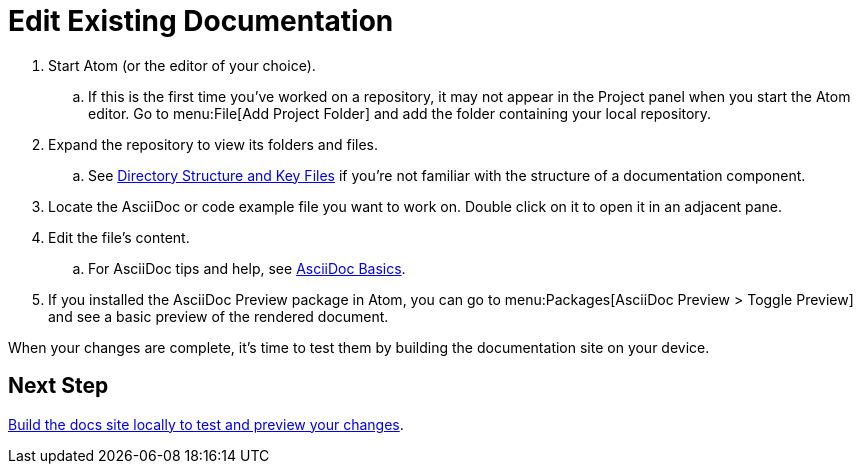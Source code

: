= Edit Existing Documentation

. Start Atom (or the editor of your choice).
.. If this is the first time you've worked on a repository, it may not appear in the Project panel when you start the Atom editor.
Go to menu:File[Add Project Folder] and add the folder containing your local repository.
. Expand the repository to view its folders and files.
.. See xref:repository-requirements.adoc#dir-structure[Directory Structure and Key Files] if you're not familiar with the structure of a documentation component.
. Locate the AsciiDoc or code example file you want to work on.
Double click on it to open it in an adjacent pane.
. Edit the file's content.
.. For AsciiDoc tips and help, see xref:basics.adoc[AsciiDoc Basics].
. If you installed the AsciiDoc Preview package in Atom, you can go to menu:Packages[AsciiDoc Preview > Toggle Preview] and see a basic preview of the rendered document.

When your changes are complete, it's time to test them by building the documentation site on your device.

== Next Step

xref:build-site.adoc[Build the docs site locally to test and preview your changes].
